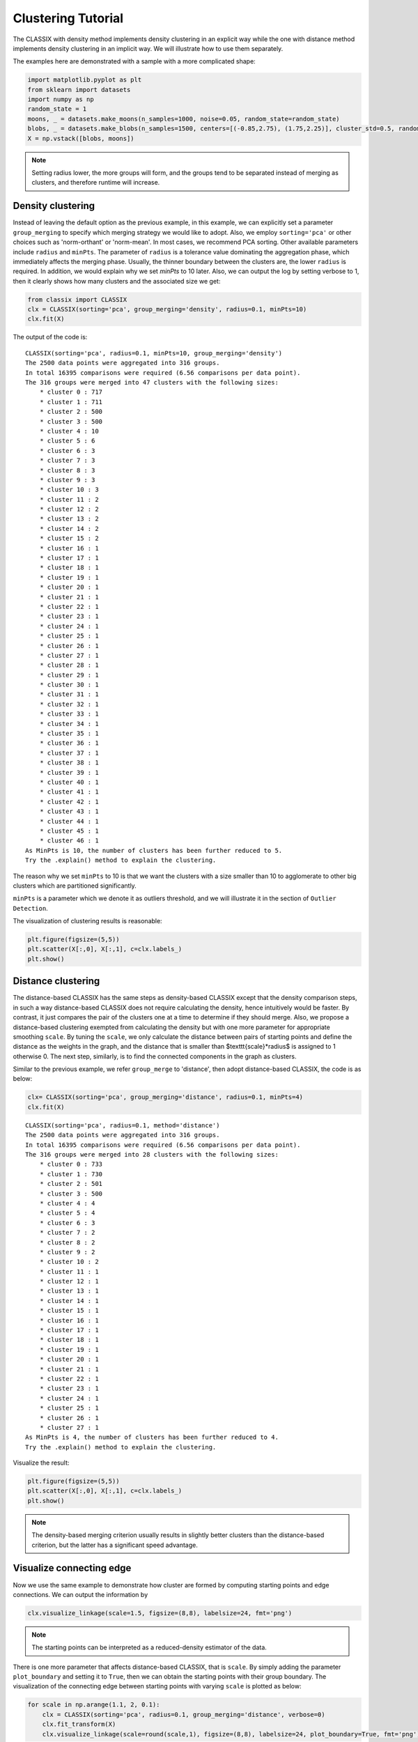 Clustering Tutorial
======================================

The CLASSIX with density method implements density clustering in an explicit way while the one with distance method implements density clustering in an implicit way. We will illustrate how to use them separately.  

The examples here are demonstrated with a sample with a more complicated shape:

.. code:: python

    import matplotlib.pyplot as plt
    from sklearn import datasets
    import numpy as np
    random_state = 1
    moons, _ = datasets.make_moons(n_samples=1000, noise=0.05, random_state=random_state)
    blobs, _ = datasets.make_blobs(n_samples=1500, centers=[(-0.85,2.75), (1.75,2.25)], cluster_std=0.5, random_state=random_state)
    X = np.vstack([blobs, moons])


.. admonition:: Note

    Setting radius lower, the more groups will form, and the groups tend to be separated instead of merging as clusters, and therefore runtime will increase. 
    

Density clustering
------------------------------
Instead of leaving the default option as the previous example, in this example, we can explicitly set a parameter ``group_merging`` to specify which merging strategy we would like to adopt. 
Also, we employ ``sorting='pca'`` or other choices such as 'norm-orthant' or 'norm-mean'. In most cases, we recommend PCA sorting. Other available parameters include ``radius`` and ``minPts``. The parameter of ``radius`` is a tolerance value dominating the aggregation phase, which immediately affects the merging phase. 
Usually, the thinner boundary between the clusters are, the lower ``radius`` is required. In addition, we would explain why we set `minPts` to 10 later. Also, we can output the log by setting verbose to 1, then it clearly shows how many clusters and the associated size we get:

.. code:: python

    from classix import CLASSIX
    clx = CLASSIX(sorting='pca', group_merging='density', radius=0.1, minPts=10)
    clx.fit(X)

The output of the code is:

.. parsed-literal::

    CLASSIX(sorting='pca', radius=0.1, minPts=10, group_merging='density')
    The 2500 data points were aggregated into 316 groups.
    In total 16395 comparisons were required (6.56 comparisons per data point). 
    The 316 groups were merged into 47 clusters with the following sizes: 
        * cluster 0 : 717
        * cluster 1 : 711
        * cluster 2 : 500
        * cluster 3 : 500
        * cluster 4 : 10
        * cluster 5 : 6
        * cluster 6 : 3
        * cluster 7 : 3
        * cluster 8 : 3
        * cluster 9 : 3
        * cluster 10 : 3
        * cluster 11 : 2
        * cluster 12 : 2
        * cluster 13 : 2
        * cluster 14 : 2
        * cluster 15 : 2
        * cluster 16 : 1
        * cluster 17 : 1
        * cluster 18 : 1
        * cluster 19 : 1
        * cluster 20 : 1
        * cluster 21 : 1
        * cluster 22 : 1
        * cluster 23 : 1
        * cluster 24 : 1
        * cluster 25 : 1
        * cluster 26 : 1
        * cluster 27 : 1
        * cluster 28 : 1
        * cluster 29 : 1
        * cluster 30 : 1
        * cluster 31 : 1
        * cluster 32 : 1
        * cluster 33 : 1
        * cluster 34 : 1
        * cluster 35 : 1
        * cluster 36 : 1
        * cluster 37 : 1
        * cluster 38 : 1
        * cluster 39 : 1
        * cluster 40 : 1
        * cluster 41 : 1
        * cluster 42 : 1
        * cluster 43 : 1
        * cluster 44 : 1
        * cluster 45 : 1
        * cluster 46 : 1
    As MinPts is 10, the number of clusters has been further reduced to 5.
    Try the .explain() method to explain the clustering.




The reason why we set ``minPts`` to 10 is that we want the clusters with a size smaller than 10 to agglomerate to other big clusters which are partitioned significantly.

``minPts`` is a parameter which we denote it as outliers threshold, and we will illustrate it in the section of ``Outlier Detection``.

The visualization of clustering results is reasonable:

.. code:: python

    plt.figure(figsize=(5,5))
    plt.scatter(X[:,0], X[:,1], c=clx.labels_)
    plt.show()

.. image:: images/demo2.png
    :width: 360



Distance clustering
------------------------------
The distance-based CLASSIX has the same steps as density-based CLASSIX except that the density comparison steps, in such a way distance-based CLASSIX does not require calculating the density, hence intuitively would be faster. By contrast, it just compares the pair of the clusters one at a time to determine if they should merge. 
Also, we propose a distance-based clustering exempted from calculating the density but with one more parameter for appropriate smoothing ``scale``. By tuning the ``scale``, we only calculate the distance between pairs of starting points and define the distance as the weights in the graph, and the distance that is smaller than $\texttt{scale}*\radius$ is assigned to 1 otherwise 0. The next step, similarly, is to find the connected components in the graph as clusters.

Similar to the previous example, we refer ``group_merge`` to 'distance', then adopt distance-based CLASSIX, the code is as below:


.. code:: python

    clx= CLASSIX(sorting='pca', group_merging='distance', radius=0.1, minPts=4)
    clx.fit(X)



.. parsed-literal::

    CLASSIX(sorting='pca', radius=0.1, method='distance')
    The 2500 data points were aggregated into 316 groups.
    In total 16395 comparisons were required (6.56 comparisons per data point). 
    The 316 groups were merged into 28 clusters with the following sizes: 
        * cluster 0 : 733
        * cluster 1 : 730
        * cluster 2 : 501
        * cluster 3 : 500
        * cluster 4 : 4
        * cluster 5 : 4
        * cluster 6 : 3
        * cluster 7 : 2
        * cluster 8 : 2
        * cluster 9 : 2
        * cluster 10 : 2
        * cluster 11 : 1
        * cluster 12 : 1
        * cluster 13 : 1
        * cluster 14 : 1
        * cluster 15 : 1
        * cluster 16 : 1
        * cluster 17 : 1
        * cluster 18 : 1
        * cluster 19 : 1
        * cluster 20 : 1
        * cluster 21 : 1
        * cluster 22 : 1
        * cluster 23 : 1
        * cluster 24 : 1
        * cluster 25 : 1
        * cluster 26 : 1
        * cluster 27 : 1
    As MinPts is 4, the number of clusters has been further reduced to 4.
    Try the .explain() method to explain the clustering.


Visualize the result:

.. code:: python

    plt.figure(figsize=(5,5))
    plt.scatter(X[:,0], X[:,1], c=clx.labels_)
    plt.show()

.. image:: images/demo3.png
    :width: 360

.. admonition:: Note

    The density-based merging criterion usually results in slightly better clusters than the distance-based criterion, but the latter has a significant speed advantage.


Visualize connecting edge
------------------------------
Now we use the same example to demonstrate how cluster are formed by computing starting points and edge connections. We can output the information by

.. code:: python

    clx.visualize_linkage(scale=1.5, figsize=(8,8), labelsize=24, fmt='png')

.. image:: images/linkage_scale_1.5_tol_0.1.png


.. admonition:: Note

    The starting points can be interpreted as a reduced-density estimator of the data. 

There is one more parameter that affects distance-based CLASSIX, that is ``scale``.  By simply adding the parameter ``plot_boundary`` and setting it to ``True``, then we can obtain the starting points with their group boundary. The visualization of the connecting edge between starting points with varying ``scale`` is plotted as below:

.. code:: python

    for scale in np.arange(1.1, 2, 0.1):
        clx = CLASSIX(sorting='pca', radius=0.1, group_merging='distance', verbose=0)
        clx.fit_transform(X)
        clx.visualize_linkage(scale=round(scale,1), figsize=(8,8), labelsize=24, plot_boundary=True, fmt='png')

.. image:: images/single_linkage.png


Considering a graph constructed by the starting points, as ``scale`` increases, the number of edges increases, therefore, the connected components area enlarges while the number of connected components decreases.
Though in most cases, the scale setting is not necessary, when the small ``radius`` needed, adopting distance-based CLASSIX with an appropriate ``scale`` can greatly speed up the clustering application, such as image segmentation.









Explainable Clustering
------------------------------

CLASSIX provides an appealing explanation for clustering results, either in global view or by specific indexing. 

If we would like to make plot accompany just remember to set ``plot`` to ``True``.

We now have a global view of it:

.. code:: python

    from sklearn import datasets
    import numpy as np
    from classix import CLASSIX

    X, y = datasets.make_blobs(n_samples=5000, centers=2, n_features=2, cluster_std=1, random_state=1)

    clx = CLASSIX(sorting='pca', group_merging='density', radius=0.5, verbose=1, minPts=4)
    clx.fit(X)

    clx.explain(plot=True, savefig=True, figsize=(10,10))



The output is:

.. parsed-literal::

    A clustering of 5000 data points with 2 features has been performed. 
    The radius parameter was set to 0.50 and MinPts was set to 4. 
    As the provided data has been scaled by a factor of 1/6.01,
    data points within a radius of R=0.50*6.01=3.01 were aggregated into groups. 
    In total 7903 comparisons were required (1.58 comparisons per data point). 
    This resulted in 14 groups, each uniquely associated with a starting point. 
    These 14 groups were subsequently merged into 2 clusters. 
    A list of all starting points is shown below.
    ----------------------------------------
    Group  NrPts  Cluster  Coordinates 
    0     398      0     -1.19 -1.09 
    1    1073      0     -0.65 -1.15 
    2     553      0     -1.17 -0.56 
    3     466      0     -0.67 -0.65 
    4       6      0     -0.19 -0.88 
    5       3      0     -0.72 -0.03 
    6       1      0     -0.22 -0.28 
    7     470      1       0.31 0.21 
    8     675      1       0.18 0.71 
    9     579      1       0.86 0.19 
    10     763      1       0.69 0.67 
    11       6      1       0.42 1.35 
    12       5      1       1.24 0.59 
    13       2      1        1.0 1.08 
    ----------------------------------------
    In order to explain the clustering of individual data points, 
    use .explain(ind1) or .explain(ind1, ind2) with indices of the data points.
.. image:: images/explain_viz.png


Track single data
------------------------------

Following the previous steps, we can analyze the specific data by refering to the index, for example here, we want to track the data with index 0:

.. code:: python

    clx.explain(0,  plot=True, savefig=True, fmt='PNG')


Output:

.. parsed-literal::

    The data point is in group 2, which has been merged into cluster #0.

.. image:: images/None0.png

Comparison insight
------------------------------
We give two examples to compare the data pair cluster assignment as follows.

.. code:: python
    
    clx.explain(0, 2000,  plot=True, savefig=True, fmt='png')

.. parsed-literal::

    The data point 0 is in group 2, which has been merged into cluster 0.
    The data point 2000 is in group 10, which has been merged into cluster 1.
    There is no path of overlapping groups between these clusters.

.. image:: images/None0_2000.png


.. code:: python
    
    clx.explain(0, 2008,  plot=True, savefig=True, fmt='png')

.. parsed-literal::

    The data point 0 is in group 2 and the data point 2008 is in group 4, 
    both of which were merged into cluster #0. 
    These two groups are connected via groups 2 <-> 1 <-> 4.

.. image:: images/None0_2008.png




Case study of industry data
------------------------------
Here, we turn our attention on practical data. 
Similar to above, we load the necessary data to produce the analytical result.

.. code:: python

    import time
    import numpy as np
    import classix


To load the industry data provided by Kamil, we can simply use the API ``load_data`` and require the paramter as ``vdu_signals``
we leave the default parameters except setting radius to 1.

.. code:: python

    data = classix.loadData('vdu_signals')
    clx = classix.CLASSIX(radius=1, group_merging='distance')

.. admonition:: Note

    The method ``loadData`` also supports other typical UCI datasets for clustering, which include ``'vdu_signals'``, ``'Iris'``, ``'Dermatology'``, ``'Ecoli'``, ``'Glass'``, ``'Banknote'``, ``'Seeds'``, ``'Phoneme'``, and ``'Wine'``.


Then, we employ classix model to train the data and record the timing:

.. code:: python

    st = time.time()
    clx.fit_transform(data)
    et = time.time()
    print("consume time:", et - st)

.. parsed-literal::

    CLASSIX(sorting='pca', radius=1, minPts=0, group_merging='distance')
    The 2028780 data points were aggregated into 36 groups.
    In total 3920623 comparisons were required (1.93 comparisons per data point). 
    The 36 groups were merged into 4 clusters with the following sizes: 
        * cluster 0 : 2008943
        * cluster 1 : 16920
        * cluster 2 : 1800
        * cluster 3 : 1117
    Try the .explain() method to explain the clustering.
    consume time: 1.1904590129852295

If you set radius to 0.5, you can get the output:
.. parsed-literal::

    CLASSIX(sorting='pca', radius=0.5, minPts=0, group_merging='distance')
    The 2028780 data points were aggregated into 93 groups.
    In total 6252385 comparisons were required (3.08 comparisons per data point). 
    The 93 groups were merged into 7 clusters with the following sizes: 
        * cluster 0 : 2008943
        * cluster 1 : 16909
        * cluster 2 : 1800
        * cluster 3 : 900
        * cluster 4 : 180
        * cluster 5 : 37
        * cluster 6 : 11
    Try the .explain() method to explain the clustering.
    consume time: 1.3505780696868896

From this, we can see there is big gap between the number of cluster 4 and cluster 5, by which we can assume the data within a cluster with size smaller than 38 are outliers. Therefore, we set 
``minPts`` to 38. After that, we can get the same result as that with radius of 1. You can also set the parameter of ``post_alloc`` to ``False``, then all outliers will be marked as label of -1 instead of 
executing the allocation strategy. Though in most cases outliers are hard to define and capture, this case tells us how to select an appropriate value for `minPts` to separate outliers or deal with outliers based on distance. 

As above, we view the whole picture for data simply by 

.. code:: python

    clx.explain(plot=True)

You can also specify other parameters to personalize the visualization to make it easier to analyze. For example, you can enlarge the fontsize of starting points labels by 
setting ``sp_fontsize`` larger or change the shape by tunning appropriate value for ``figsize``. For more details about parameter settings, we refer to our API Reference. So, we try:

.. code:: python

    clx.explain(plot=True, figsize=(24,10), sp_fontsize=12)

.. image:: images/kamil_explain_viz.png

.. parsed-literal::

    A clustering of 2028780 data points with 2 features has been performed. 
    The radius parameter was set to 1.00 and MinPts was set to 0. 
    As the provided data has been scaled by a factor of 1/2.46,
    data points within a radius of R=1.00*2.46=2.46 were aggregated into groups. 
    In total 3920623 comparisons were required (1.93 comparisons per data point). 
    This resulted in 36 groups, each uniquely associated with a starting point. 
    These 36 groups were subsequently merged into 4 clusters. 
    A list of all starting points is shown below.
    ----------------------------------------
    Group   NrPts  Cluster  Coordinates 
    0     10560     1      16.35 3.26 
    1      1800     2      15.81 1.85 
    2      2580     1      15.38 3.47 
    3       656     1      14.83 4.33 
    4       177     1      13.87 4.59 
    5      1058     1       12.9 4.23 
    6       392     1        12.0 4.8 
    7       664     1      11.98 2.94 
    8       806     1       11.6 3.88 
    9        18     1      10.89 3.15 
    10         9     1      10.66 2.05 
    11       128     3        9.0 1.93 
    12        45     3       8.04 1.51 
    13        23     3       7.82 2.55 
    14       183     3       6.97 0.56 
    15       146     3       6.93 2.06 
    16       138     3       6.23 1.33 
    17        47     3       6.16 2.79 
    18        40     3      5.81 -0.33 
    19       317     3        5.4 0.69 
    20        50     3       5.31 2.03 
    21       576     0      3.06 -0.02 
    22     12001     0      2.25 -0.61 
    23         2     0        2.0 0.94 
    24     76469     0      1.87 -1.56 
    25     47743     0      1.38 -0.07 
    26    500225     0      1.04 -1.01 
    27    145955     0        0.7 0.69 
    28     16456     0       0.6 -1.91 
    29    506281     0      0.38 -0.25 
    30    455788     0      -0.04 1.37 
    31     13196     0     -0.05 -1.16 
    32    110364     0      -0.36 0.42 
    33    123548     0      -0.89 1.92 
    34       274     0       -1.2 0.96 
    35        65     0       -1.87 1.7 
    ----------------------------------------
    In order to explain the clustering of individual data points, 
    use .explain(ind1) or .explain(ind1, ind2) with indices of the data points.

We can see most of data objects are allocated to groups 26~33, which correspond to cluster 0. 


Then to track or compare any data by indexing, you can enter like

.. code:: python

    clx.explain(14940, 16943,  plot=True, savefig=True, sp_fontsize=10)

.. image:: images/kamil_14940_16943.png

.. parsed-literal::

    The data point 14940 is in group 7, which has been merged into cluster 1.
    The data point 16943 is in group 11, which has been merged into cluster 3.
    There is no path of overlapping groups between these clusters.

The output documentation describes how two data objects are separated into two clusters, and also how far or close they are.

